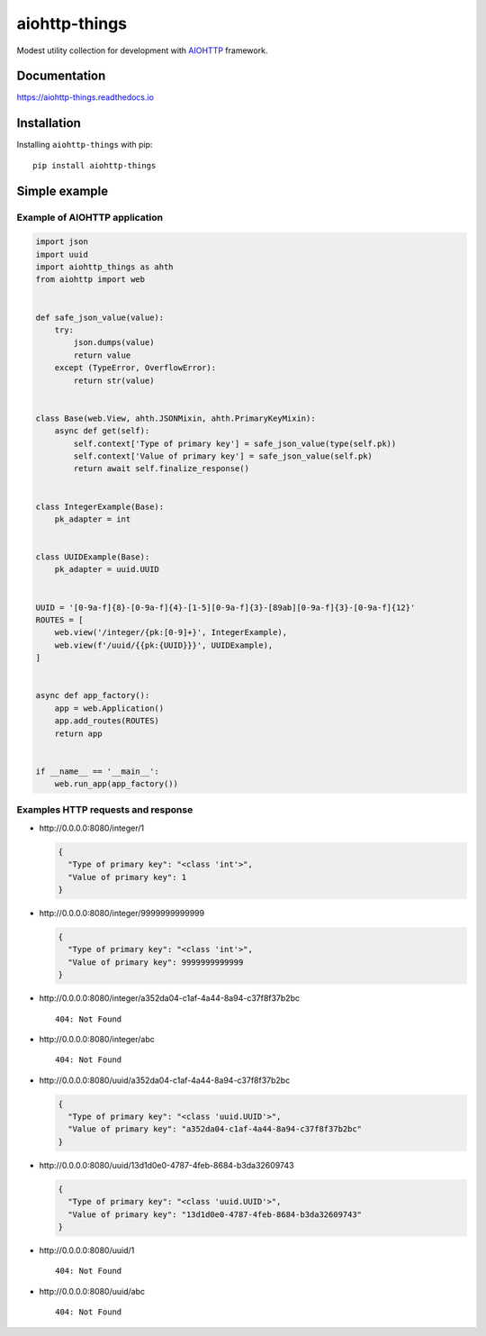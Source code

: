 ==============
aiohttp-things
==============
|ReadTheDocs| |PyPI release| |License| |Python versions| |PyPI downloads| |GitHub CI| |Codecov|

.. |ReadTheDocs| image:: https://readthedocs.org/projects/aiohttp-things/badge/?version=latest
  :target: https://aiohttp-things.readthedocs.io/en/latest/?badge=latest
  :alt: Read The Docs build

.. |PyPI release| image:: https://badge.fury.io/py/aiohttp-things.svg
  :target: https://pypi.org/project/aiohttp-things/
  :alt: Release

.. |License| image:: https://img.shields.io/badge/License-MIT-green
  :target: https://github.com/ri-gilfanov/aiohttp-things/blob/master/LICENSE
  :alt: MIT License

.. |Python versions| image:: https://img.shields.io/badge/Python-3.8%20%7C%203.9%20%7C%203.10%20%7C%203.11%20%7C%203.12%20%7C%203.13-blue
  :target: https://pypi.org/project/aiohttp-things/
  :alt: Python version support

.. |PyPI downloads| image:: https://static.pepy.tech/personalized-badge/aiohttp-things?period=total&units=international_system&left_color=grey&right_color=blue&left_text=Downloads
  :target: https://pepy.tech/project/aiohttp-things
  :alt: PyPI downloads count

.. |GitHub CI| image:: https://github.com/ri-gilfanov/aiohttp-things/actions/workflows/ci.yml/badge.svg?branch=master
  :target: https://github.com/ri-gilfanov/aiohttp-things/actions/workflows/ci.yml
  :alt: GitHub continuous integration

.. |Codecov| image:: https://codecov.io/gh/ri-gilfanov/aiohttp-things/branch/master/graph/badge.svg
  :target: https://codecov.io/gh/ri-gilfanov/aiohttp-things
  :alt: codecov.io status for master branch

Modest utility collection for development with `AIOHTTP
<https://docs.aiohttp.org/>`_ framework.

Documentation
-------------
https://aiohttp-things.readthedocs.io


Installation
------------
Installing ``aiohttp-things`` with pip: ::

  pip install aiohttp-things


Simple example
--------------
Example of AIOHTTP application
^^^^^^^^^^^^^^^^^^^^^^^^^^^^^^
.. code-block:: python

  import json
  import uuid
  import aiohttp_things as ahth
  from aiohttp import web


  def safe_json_value(value):
      try:
          json.dumps(value)
          return value
      except (TypeError, OverflowError):
          return str(value)


  class Base(web.View, ahth.JSONMixin, ahth.PrimaryKeyMixin):
      async def get(self):
          self.context['Type of primary key'] = safe_json_value(type(self.pk))
          self.context['Value of primary key'] = safe_json_value(self.pk)
          return await self.finalize_response()


  class IntegerExample(Base):
      pk_adapter = int


  class UUIDExample(Base):
      pk_adapter = uuid.UUID


  UUID = '[0-9a-f]{8}-[0-9a-f]{4}-[1-5][0-9a-f]{3}-[89ab][0-9a-f]{3}-[0-9a-f]{12}'
  ROUTES = [
      web.view('/integer/{pk:[0-9]+}', IntegerExample),
      web.view(f'/uuid/{{pk:{UUID}}}', UUIDExample),
  ]


  async def app_factory():
      app = web.Application()
      app.add_routes(ROUTES)
      return app


  if __name__ == '__main__':
      web.run_app(app_factory())

Examples HTTP requests and response
^^^^^^^^^^^^^^^^^^^^^^^^^^^^^^^^^^^
* \http://0.0.0.0:8080/integer/1

  .. code-block:: json

    {
      "Type of primary key": "<class 'int'>",
      "Value of primary key": 1
    }

* \http://0.0.0.0:8080/integer/9999999999999

  .. code-block:: json

    {
      "Type of primary key": "<class 'int'>",
      "Value of primary key": 9999999999999
    }

* \http://0.0.0.0:8080/integer/a352da04-c1af-4a44-8a94-c37f8f37b2bc
  ::

    404: Not Found

* \http://0.0.0.0:8080/integer/abc
  ::

    404: Not Found

* \http://0.0.0.0:8080/uuid/a352da04-c1af-4a44-8a94-c37f8f37b2bc

  .. code-block:: json

    {
      "Type of primary key": "<class 'uuid.UUID'>",
      "Value of primary key": "a352da04-c1af-4a44-8a94-c37f8f37b2bc"
    }

* \http://0.0.0.0:8080/uuid/13d1d0e0-4787-4feb-8684-b3da32609743

  .. code-block:: json

    {
      "Type of primary key": "<class 'uuid.UUID'>",
      "Value of primary key": "13d1d0e0-4787-4feb-8684-b3da32609743"
    }

* \http://0.0.0.0:8080/uuid/1
  ::

    404: Not Found

* \http://0.0.0.0:8080/uuid/abc
  ::

    404: Not Found

